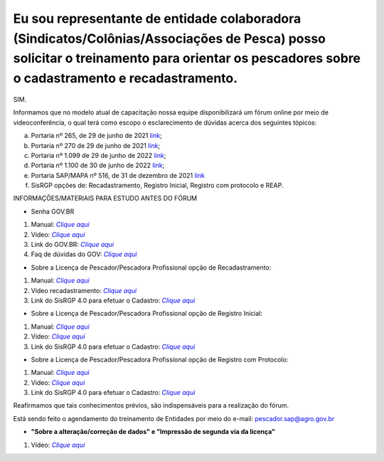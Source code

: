 Eu sou representante de entidade colaboradora (Sindicatos/Colônias/Associações de Pesca) posso solicitar o treinamento para orientar os pescadores sobre o cadastramento e recadastramento.
========

SIM.

Informamos que no modelo atual de capacitação nossa equipe disponibilizará um fórum online por meio de videoconferência, o qual terá como escopo o esclarecimento de dúvidas acerca dos seguintes tópicos:

a) Portaria nº 265, de 29 de junho de 2021 |link1|_;

b) Portaria nº 270 de 29 de junho de 2021 |link2|_;

c) Portaria nº 1.099 de 29 de junho de 2022 |link3|_;

d) Portaria nº 1.100 de 30 de junho de 2022 |link4|_;

e) Portaria SAP/MAPA nº 516, de 31 de dezembro de 2021 |link5|_

f) SisRGP opções de: Recadastramento, Registro Inicial, Registro com protocolo e REAP.


INFORMAÇÕES/MATERIAIS PARA ESTUDO ANTES DO FÓRUM

- Senha GOV.BR

1. Manual: |aqui1|_

2. Vídeo: |aqui2|_

3. Link do GOV.BR: |aqui3|_

4. Faq de dúvidas do GOV: |aqui4|_

- Sobre a Licença de Pescador/Pescadora Profissional opção de Recadastramento:

1. Manual: |aqui5|_

2. Vídeo recadastramento: |aqui6|_

3. Link do SisRGP 4.0 para efetuar o Cadastro: |aqui7|_

- Sobre a Licença de Pescador/Pescadora Profissional opção de Registro Inicial:

1. Manual: |aqui8|_

2. Vídeo: |aqui9|_

3. Link do SisRGP 4.0 para efetuar o Cadastro: |aqui10|_

- Sobre a Licença de Pescador/Pescadora Profissional opção de Registro com Protocolo:

1. Manual: |aqui11|_

2. Video: |aqui12|_

3. Link do SisRGP 4.0 para efetuar o Cadastro: |aqui13|_

Reafirmamos que tais conhecimentos prévios, são indispensáveis para a realização do fórum.

Está sendo feito o agendamento do treinamento de Entidades por meio do e-mail: `pescador.sap@agro.gov.br`_

- **"Sobre a alteração/correção de dados" e "Impressão de segunda via da licença"**
1. Vídeo: |aqui14|_



.. |link1| replace:: link
.. |link2| replace:: link
.. |link3| replace:: link
.. |link4| replace:: link
.. |link5| replace:: link
.. |aqui1| replace:: `Clique aqui`
.. |aqui2| replace:: `Clique aqui`
.. |aqui3| replace:: `Clique aqui`
.. |aqui4| replace:: `Clique aqui`
.. |aqui5| replace:: `Clique aqui`
.. |aqui6| replace:: `Clique aqui`
.. |aqui7| replace:: `Clique aqui`
.. |aqui8| replace:: `Clique aqui`
.. |aqui9| replace:: `Clique aqui`
.. |aqui10| replace:: `Clique aqui`
.. |aqui11| replace:: `Clique aqui`
.. |aqui12| replace:: `Clique aqui`
.. |aqui13| replace:: `Clique aqui`
.. |aqui14| replace:: `Clique aqui`
.. _aqui14: https://www.youtube.com/watch?v=vW4uqAEzSEI&list=PLb0wnTWW2ZNoFunulB7L2mBeWoTfi9gi1&index=4
.. _`pescador.sap@agro.gov.br`: mailto:pescador.sap@agro.gov.br
.. _link1: https://www.in.gov.br/en/web/dou/-/portaria-sap/mapa-n-265-de-29-de-junho-de-2021-329120345
.. _link2: https://www.in.gov.br/en/web/dou/-/portaria-sap/mapa-n-270-de-29-de-junho-de-2021-329018765
.. _link3: https://www.in.gov.br/en/web/dou/-/portaria-sap/mapa-n-1.099-de-29-de-junho-de-2022-411862771
.. _link4: https://www.in.gov.br/en/web/dou/-/portaria-sap/mapa-n-1.100-de-30-de-junho-de-2022-411837317
.. _link5: https://www.in.gov.br/en/web/dou/-/portaria-sap/mapa-n-516-de-31-de-dezembro-de-2021-371552647#:~:text=Regulamenta a Licença Temporária da,e Pesca do Ministério da
.. _aqui1: https://www.gov.br/agricultura/pt-br/assuntos/aquicultura-e-pesca/registro-monitoramento-e-cadastro/cadastramento-e-recadastramento-de-pescador-profissional/01MANUALREGISTRODEPESCADORCADASTRONOGOV.BR.pdf
.. _aqui2: https://www.youtube.com/watch?v=MaIvpoiD7d4
.. _aqui3: https://www.gov.br/pt-br
.. _aqui4: https://faq-login-unico.servicos.gov.br/en/latest/_perguntasdafaq/contaacesso.html
.. _aqui5: https://spark.adobe.com/page/EMg0dZncUSht7/
.. _aqui6 : https://www.youtube.com/watch?v=yvudox8VK2E
.. _aqui7 : https://sistemasweb.agricultura.gov.br/sap-sisrgp/
.. _aqui8 : https://www.gov.br/agricultura/pt-br/assuntos/aquicultura-e-pesca/registro-monitoramento-e-cadastro/cadastramento-e-recadastramento-de-pescador-profissional/copy_of_04.ManualparasolicitaodoRegistrodePescadorInicial.pdf
.. _aqui9 : https://www.youtube.com/watch?v=yTmZT9Hgibg
.. _aqui10 : https://sistemasweb.agricultura.gov.br/sap-sisrgp/
.. _aqui11 : https://www.gov.br/agricultura/pt-br/assuntos/aquicultura-e-pesca/registro-monitoramento-e-cadastro/cadastramento-e-recadastramento-de-pescador-profissional/MANUALREGISTRODEPESCADORCOMPROTOCOLO.pdf
.. _aqui12 : https://www.youtube.com/watch?v=6dpAPhw383s
.. _aqui13 : https://sistemasweb.agricultura.gov.br/sap-sisrgp/
